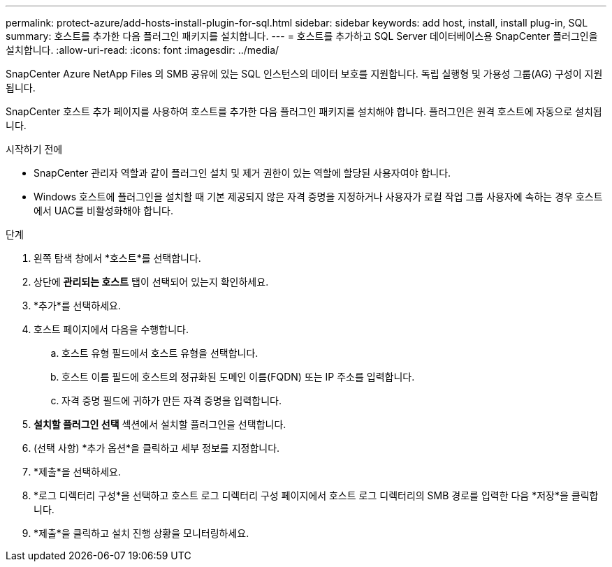 ---
permalink: protect-azure/add-hosts-install-plugin-for-sql.html 
sidebar: sidebar 
keywords: add host, install, install plug-in, SQL 
summary: 호스트를 추가한 다음 플러그인 패키지를 설치합니다. 
---
= 호스트를 추가하고 SQL Server 데이터베이스용 SnapCenter 플러그인을 설치합니다.
:allow-uri-read: 
:icons: font
:imagesdir: ../media/


[role="lead"]
SnapCenter Azure NetApp Files 의 SMB 공유에 있는 SQL 인스턴스의 데이터 보호를 지원합니다.  독립 실행형 및 가용성 그룹(AG) 구성이 지원됩니다.

SnapCenter 호스트 추가 페이지를 사용하여 호스트를 추가한 다음 플러그인 패키지를 설치해야 합니다.  플러그인은 원격 호스트에 자동으로 설치됩니다.

.시작하기 전에
* SnapCenter 관리자 역할과 같이 플러그인 설치 및 제거 권한이 있는 역할에 할당된 사용자여야 합니다.
* Windows 호스트에 플러그인을 설치할 때 기본 제공되지 않은 자격 증명을 지정하거나 사용자가 로컬 작업 그룹 사용자에 속하는 경우 호스트에서 UAC를 비활성화해야 합니다.


.단계
. 왼쪽 탐색 창에서 *호스트*를 선택합니다.
. 상단에 *관리되는 호스트* 탭이 선택되어 있는지 확인하세요.
. *추가*를 선택하세요.
. 호스트 페이지에서 다음을 수행합니다.
+
.. 호스트 유형 필드에서 호스트 유형을 선택합니다.
.. 호스트 이름 필드에 호스트의 정규화된 도메인 이름(FQDN) 또는 IP 주소를 입력합니다.
.. 자격 증명 필드에 귀하가 만든 자격 증명을 입력합니다.


. *설치할 플러그인 선택* 섹션에서 설치할 플러그인을 선택합니다.
. (선택 사항) *추가 옵션*을 클릭하고 세부 정보를 지정합니다.
. *제출*을 선택하세요.
. *로그 디렉터리 구성*을 선택하고 호스트 로그 디렉터리 구성 페이지에서 호스트 로그 디렉터리의 SMB 경로를 입력한 다음 *저장*을 클릭합니다.
. *제출*을 클릭하고 설치 진행 상황을 모니터링하세요.

